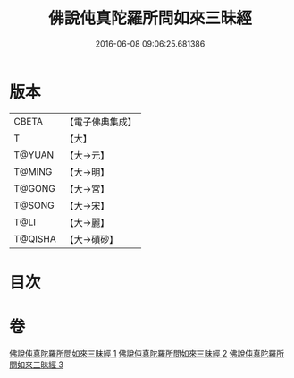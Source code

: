 #+TITLE: 佛說伅真陀羅所問如來三昧經 
#+DATE: 2016-06-08 09:06:25.681386

* 版本
 |     CBETA|【電子佛典集成】|
 |         T|【大】     |
 |    T@YUAN|【大→元】   |
 |    T@MING|【大→明】   |
 |    T@GONG|【大→宮】   |
 |    T@SONG|【大→宋】   |
 |      T@LI|【大→麗】   |
 |   T@QISHA|【大→磧砂】  |

* 目次

* 卷
[[file:KR6i0261_001.txt][佛說伅真陀羅所問如來三昧經 1]]
[[file:KR6i0261_002.txt][佛說伅真陀羅所問如來三昧經 2]]
[[file:KR6i0261_003.txt][佛說伅真陀羅所問如來三昧經 3]]

